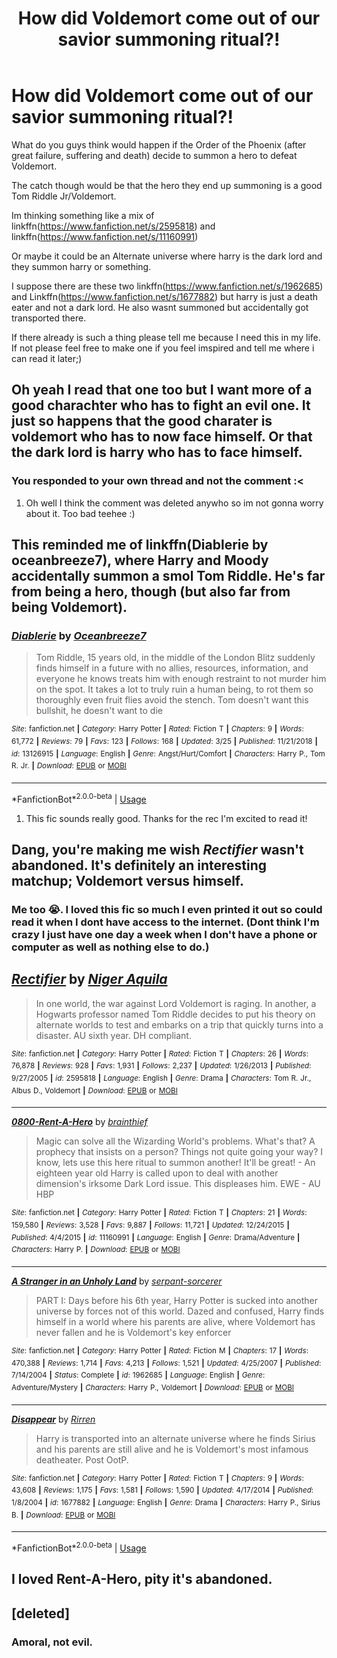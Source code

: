 #+TITLE: How did Voldemort come out of our savior summoning ritual?!

* How did Voldemort come out of our savior summoning ritual?!
:PROPERTIES:
:Author: HungryLumaLuvsCats
:Score: 11
:DateUnix: 1557241377.0
:DateShort: 2019-May-07
:FlairText: Prompt
:END:
What do you guys think would happen if the Order of the Phoenix (after great failure, suffering and death) decide to summon a hero to defeat Voldemort.

The catch though would be that the hero they end up summoning is a good Tom Riddle Jr/Voldemort.

Im thinking something like a mix of linkffn([[https://www.fanfiction.net/s/2595818]]) and linkffn([[https://www.fanfiction.net/s/11160991]])

Or maybe it could be an Alternate universe where harry is the dark lord and they summon harry or something.

I suppose there are these two linkffn([[https://www.fanfiction.net/s/1962685]]) and Linkffn([[https://www.fanfiction.net/s/1677882]]) but harry is just a death eater and not a dark lord. He also wasnt summoned but accidentally got transported there.

If there already is such a thing please tell me because I need this in my life. If not please feel free to make one if you feel imspired and tell me where i can read it later;)


** Oh yeah I read that one too but I want more of a good charachter who has to fight an evil one. It just so happens that the good charater is voldemort who has to now face himself. Or that the dark lord is harry who has to face himself.
:PROPERTIES:
:Author: HungryLumaLuvsCats
:Score: 3
:DateUnix: 1557243769.0
:DateShort: 2019-May-07
:END:

*** You responded to your own thread and not the comment :<
:PROPERTIES:
:Author: DearDeathDay
:Score: 3
:DateUnix: 1557266164.0
:DateShort: 2019-May-08
:END:

**** Oh well I think the comment was deleted anywho so im not gonna worry about it. Too bad teehee :)
:PROPERTIES:
:Author: HungryLumaLuvsCats
:Score: 0
:DateUnix: 1557290543.0
:DateShort: 2019-May-08
:END:


** This reminded me of linkffn(Diablerie by oceanbreeze7), where Harry and Moody accidentally summon a smol Tom Riddle. He's far from being a hero, though (but also far from being Voldemort).
:PROPERTIES:
:Author: panda-goddess
:Score: 2
:DateUnix: 1557277631.0
:DateShort: 2019-May-08
:END:

*** [[https://www.fanfiction.net/s/13126915/1/][*/Diablerie/*]] by [[https://www.fanfiction.net/u/2317158/Oceanbreeze7][/Oceanbreeze7/]]

#+begin_quote
  Tom Riddle, 15 years old, in the middle of the London Blitz suddenly finds himself in a future with no allies, resources, information, and everyone he knows treats him with enough restraint to not murder him on the spot. It takes a lot to truly ruin a human being, to rot them so thoroughly even fruit flies avoid the stench. Tom doesn't want this bullshit, he doesn't want to die
#+end_quote

^{/Site/:} ^{fanfiction.net} ^{*|*} ^{/Category/:} ^{Harry} ^{Potter} ^{*|*} ^{/Rated/:} ^{Fiction} ^{T} ^{*|*} ^{/Chapters/:} ^{9} ^{*|*} ^{/Words/:} ^{61,772} ^{*|*} ^{/Reviews/:} ^{79} ^{*|*} ^{/Favs/:} ^{123} ^{*|*} ^{/Follows/:} ^{168} ^{*|*} ^{/Updated/:} ^{3/25} ^{*|*} ^{/Published/:} ^{11/21/2018} ^{*|*} ^{/id/:} ^{13126915} ^{*|*} ^{/Language/:} ^{English} ^{*|*} ^{/Genre/:} ^{Angst/Hurt/Comfort} ^{*|*} ^{/Characters/:} ^{Harry} ^{P.,} ^{Tom} ^{R.} ^{Jr.} ^{*|*} ^{/Download/:} ^{[[http://www.ff2ebook.com/old/ffn-bot/index.php?id=13126915&source=ff&filetype=epub][EPUB]]} ^{or} ^{[[http://www.ff2ebook.com/old/ffn-bot/index.php?id=13126915&source=ff&filetype=mobi][MOBI]]}

--------------

*FanfictionBot*^{2.0.0-beta} | [[https://github.com/tusing/reddit-ffn-bot/wiki/Usage][Usage]]
:PROPERTIES:
:Author: FanfictionBot
:Score: 2
:DateUnix: 1557277649.0
:DateShort: 2019-May-08
:END:

**** This fic sounds really good. Thanks for the rec I'm excited to read it!
:PROPERTIES:
:Author: HungryLumaLuvsCats
:Score: 1
:DateUnix: 1557290776.0
:DateShort: 2019-May-08
:END:


** Dang, you're making me wish /Rectifier/ wasn't abandoned. It's definitely an interesting matchup; Voldemort versus himself.
:PROPERTIES:
:Author: CalculusWarrior
:Score: 2
:DateUnix: 1557273794.0
:DateShort: 2019-May-08
:END:

*** Me too 😭. I loved this fic so much I even printed it out so could read it when I dont have access to the internet. (Dont think I'm crazy I just have one day a week when I don't have a phone or computer as well as nothing else to do.)
:PROPERTIES:
:Author: HungryLumaLuvsCats
:Score: 3
:DateUnix: 1557290707.0
:DateShort: 2019-May-08
:END:


** [[https://www.fanfiction.net/s/2595818/1/][*/Rectifier/*]] by [[https://www.fanfiction.net/u/505933/Niger-Aquila][/Niger Aquila/]]

#+begin_quote
  In one world, the war against Lord Voldemort is raging. In another, a Hogwarts professor named Tom Riddle decides to put his theory on alternate worlds to test and embarks on a trip that quickly turns into a disaster. AU sixth year. DH compliant.
#+end_quote

^{/Site/:} ^{fanfiction.net} ^{*|*} ^{/Category/:} ^{Harry} ^{Potter} ^{*|*} ^{/Rated/:} ^{Fiction} ^{T} ^{*|*} ^{/Chapters/:} ^{26} ^{*|*} ^{/Words/:} ^{76,878} ^{*|*} ^{/Reviews/:} ^{928} ^{*|*} ^{/Favs/:} ^{1,931} ^{*|*} ^{/Follows/:} ^{2,237} ^{*|*} ^{/Updated/:} ^{1/26/2013} ^{*|*} ^{/Published/:} ^{9/27/2005} ^{*|*} ^{/id/:} ^{2595818} ^{*|*} ^{/Language/:} ^{English} ^{*|*} ^{/Genre/:} ^{Drama} ^{*|*} ^{/Characters/:} ^{Tom} ^{R.} ^{Jr.,} ^{Albus} ^{D.,} ^{Voldemort} ^{*|*} ^{/Download/:} ^{[[http://www.ff2ebook.com/old/ffn-bot/index.php?id=2595818&source=ff&filetype=epub][EPUB]]} ^{or} ^{[[http://www.ff2ebook.com/old/ffn-bot/index.php?id=2595818&source=ff&filetype=mobi][MOBI]]}

--------------

[[https://www.fanfiction.net/s/11160991/1/][*/0800-Rent-A-Hero/*]] by [[https://www.fanfiction.net/u/4934632/brainthief][/brainthief/]]

#+begin_quote
  Magic can solve all the Wizarding World's problems. What's that? A prophecy that insists on a person? Things not quite going your way? I know, lets use this here ritual to summon another! It'll be great! - An eighteen year old Harry is called upon to deal with another dimension's irksome Dark Lord issue. This displeases him. EWE - AU HBP
#+end_quote

^{/Site/:} ^{fanfiction.net} ^{*|*} ^{/Category/:} ^{Harry} ^{Potter} ^{*|*} ^{/Rated/:} ^{Fiction} ^{T} ^{*|*} ^{/Chapters/:} ^{21} ^{*|*} ^{/Words/:} ^{159,580} ^{*|*} ^{/Reviews/:} ^{3,528} ^{*|*} ^{/Favs/:} ^{9,887} ^{*|*} ^{/Follows/:} ^{11,721} ^{*|*} ^{/Updated/:} ^{12/24/2015} ^{*|*} ^{/Published/:} ^{4/4/2015} ^{*|*} ^{/id/:} ^{11160991} ^{*|*} ^{/Language/:} ^{English} ^{*|*} ^{/Genre/:} ^{Drama/Adventure} ^{*|*} ^{/Characters/:} ^{Harry} ^{P.} ^{*|*} ^{/Download/:} ^{[[http://www.ff2ebook.com/old/ffn-bot/index.php?id=11160991&source=ff&filetype=epub][EPUB]]} ^{or} ^{[[http://www.ff2ebook.com/old/ffn-bot/index.php?id=11160991&source=ff&filetype=mobi][MOBI]]}

--------------

[[https://www.fanfiction.net/s/1962685/1/][*/A Stranger in an Unholy Land/*]] by [[https://www.fanfiction.net/u/606422/serpant-sorcerer][/serpant-sorcerer/]]

#+begin_quote
  PART I: Days before his 6th year, Harry Potter is sucked into another universe by forces not of this world. Dazed and confused, Harry finds himself in a world where his parents are alive, where Voldemort has never fallen and he is Voldemort's key enforcer
#+end_quote

^{/Site/:} ^{fanfiction.net} ^{*|*} ^{/Category/:} ^{Harry} ^{Potter} ^{*|*} ^{/Rated/:} ^{Fiction} ^{M} ^{*|*} ^{/Chapters/:} ^{17} ^{*|*} ^{/Words/:} ^{470,388} ^{*|*} ^{/Reviews/:} ^{1,714} ^{*|*} ^{/Favs/:} ^{4,213} ^{*|*} ^{/Follows/:} ^{1,521} ^{*|*} ^{/Updated/:} ^{4/25/2007} ^{*|*} ^{/Published/:} ^{7/14/2004} ^{*|*} ^{/Status/:} ^{Complete} ^{*|*} ^{/id/:} ^{1962685} ^{*|*} ^{/Language/:} ^{English} ^{*|*} ^{/Genre/:} ^{Adventure/Mystery} ^{*|*} ^{/Characters/:} ^{Harry} ^{P.,} ^{Voldemort} ^{*|*} ^{/Download/:} ^{[[http://www.ff2ebook.com/old/ffn-bot/index.php?id=1962685&source=ff&filetype=epub][EPUB]]} ^{or} ^{[[http://www.ff2ebook.com/old/ffn-bot/index.php?id=1962685&source=ff&filetype=mobi][MOBI]]}

--------------

[[https://www.fanfiction.net/s/1677882/1/][*/Disappear/*]] by [[https://www.fanfiction.net/u/393959/Rirren][/Rirren/]]

#+begin_quote
  Harry is transported into an alternate universe where he finds Sirius and his parents are still alive and he is Voldemort's most infamous deatheater. Post OotP.
#+end_quote

^{/Site/:} ^{fanfiction.net} ^{*|*} ^{/Category/:} ^{Harry} ^{Potter} ^{*|*} ^{/Rated/:} ^{Fiction} ^{T} ^{*|*} ^{/Chapters/:} ^{9} ^{*|*} ^{/Words/:} ^{43,608} ^{*|*} ^{/Reviews/:} ^{1,175} ^{*|*} ^{/Favs/:} ^{1,581} ^{*|*} ^{/Follows/:} ^{1,590} ^{*|*} ^{/Updated/:} ^{4/17/2014} ^{*|*} ^{/Published/:} ^{1/8/2004} ^{*|*} ^{/id/:} ^{1677882} ^{*|*} ^{/Language/:} ^{English} ^{*|*} ^{/Genre/:} ^{Drama} ^{*|*} ^{/Characters/:} ^{Harry} ^{P.,} ^{Sirius} ^{B.} ^{*|*} ^{/Download/:} ^{[[http://www.ff2ebook.com/old/ffn-bot/index.php?id=1677882&source=ff&filetype=epub][EPUB]]} ^{or} ^{[[http://www.ff2ebook.com/old/ffn-bot/index.php?id=1677882&source=ff&filetype=mobi][MOBI]]}

--------------

*FanfictionBot*^{2.0.0-beta} | [[https://github.com/tusing/reddit-ffn-bot/wiki/Usage][Usage]]
:PROPERTIES:
:Author: FanfictionBot
:Score: 1
:DateUnix: 1557241392.0
:DateShort: 2019-May-07
:END:


** I loved Rent-A-Hero, pity it's abandoned.
:PROPERTIES:
:Author: Redditforgoit
:Score: 1
:DateUnix: 1557257367.0
:DateShort: 2019-May-07
:END:


** [deleted]
:PROPERTIES:
:Score: 1
:DateUnix: 1557243091.0
:DateShort: 2019-May-07
:END:

*** Amoral, not evil.
:PROPERTIES:
:Author: Wassa110
:Score: 1
:DateUnix: 1557254151.0
:DateShort: 2019-May-07
:END:
